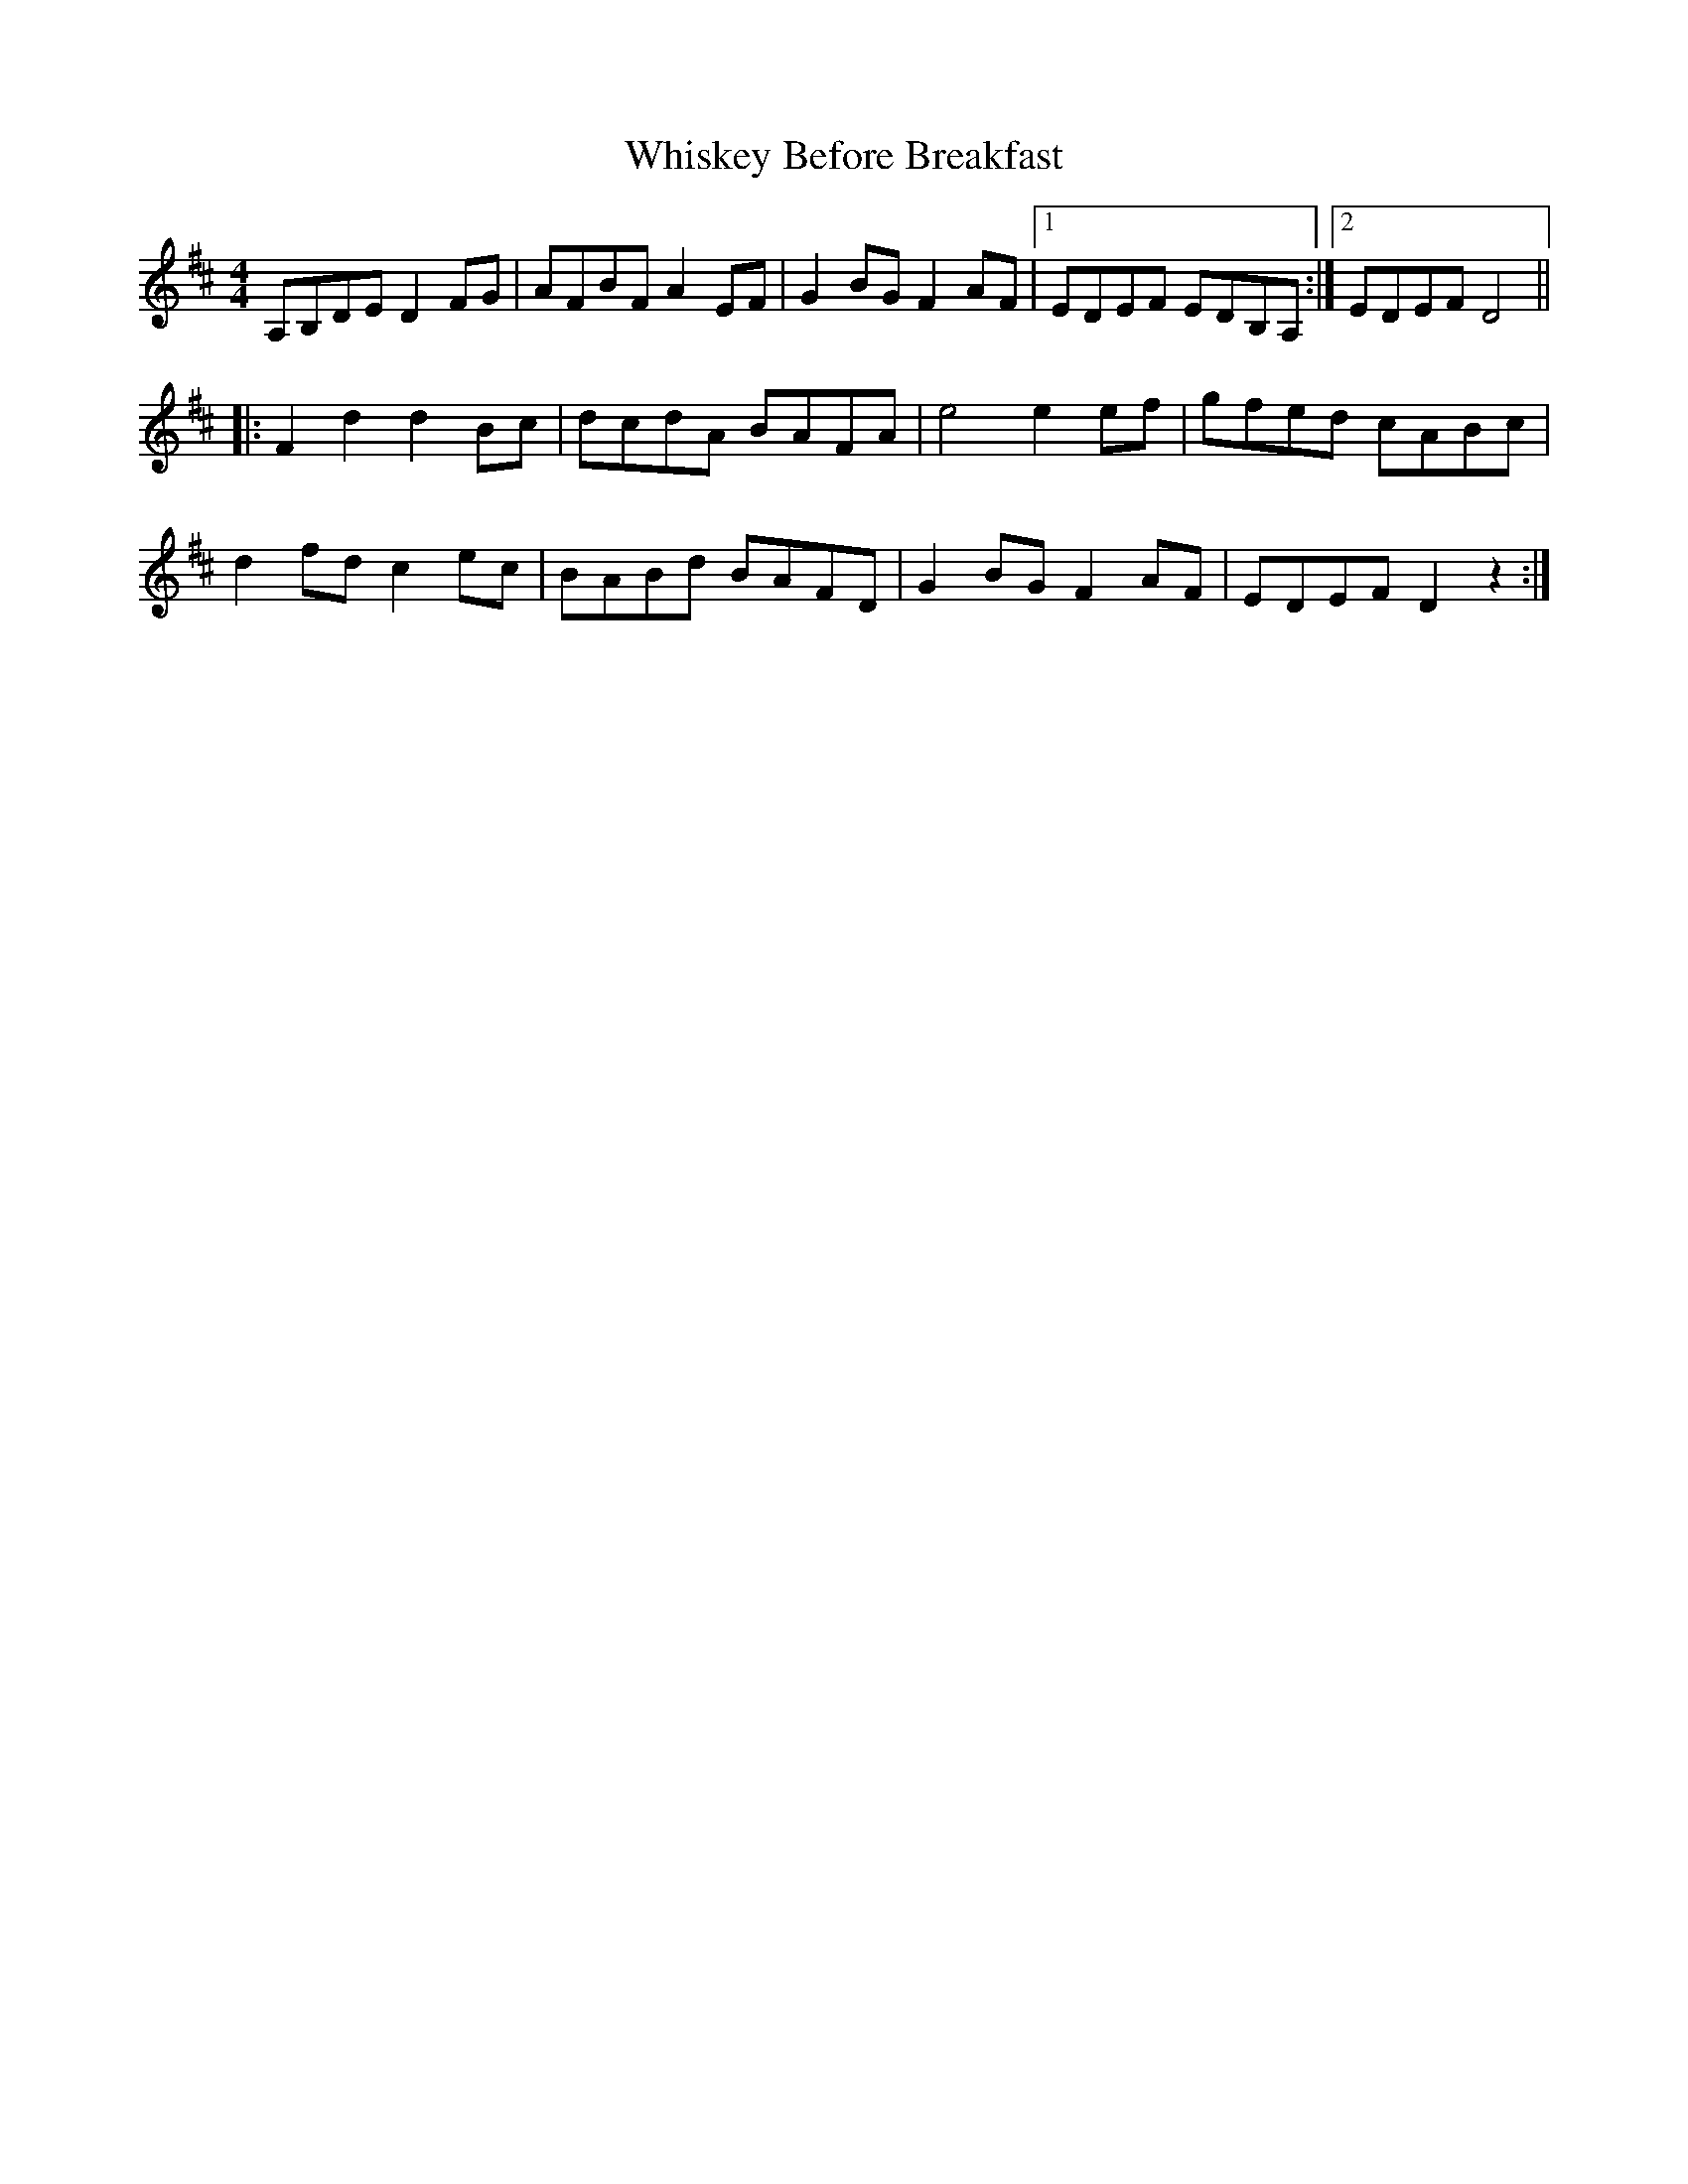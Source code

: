 X: 42632
T: Whiskey Before Breakfast
R: reel
M: 4/4
K: Dmajor
A,B,DE D2FG|AFBF A2EF|G2BG F2AF|1 EDEF EDB,A,:|2 EDEF D4||
|:F2d2 d2Bc|dcdA BAFA|e4 e2ef|gfed cABc|
d2fd c2ec|BABd BAFD|G2BG F2AF|EDEF D2z2:|

